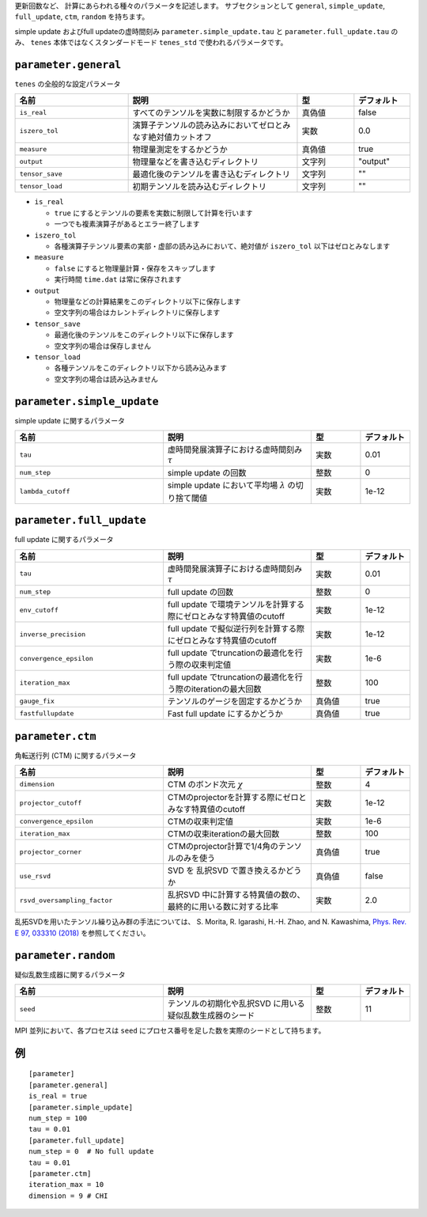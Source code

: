 .. highlight:: none


更新回数など、 計算にあらわれる種々のパラメータを記述します。
サブセクションとして ``general``, ``simple_update``, ``full_update``,
``ctm``, ``random`` を持ちます。

simple update およびfull updateの虚時間刻み ``parameter.simple_update.tau`` と ``parameter.full_update.tau`` のみ、 ``tenes`` 本体ではなくスタンダードモード ``tenes_std`` で使われるパラメータです。

``parameter.general``
~~~~~~~~~~~~~~~~~~~~~~~~~~

``tenes`` の全般的な設定パラメータ

.. csv-table::
   :header: "名前", "説明", "型", "デフォルト"
   :widths: 20, 30, 10, 10

   ``is_real``,     "すべてのテンソルを実数に制限するかどうか",                     真偽値, false
   ``iszero_tol``,  "演算子テンソルの読み込みにおいてゼロとみなす絶対値カットオフ", 実数,   0.0
   ``measure``,     "物理量測定をするかどうか",                                     真偽値, true
   ``output``,      "物理量などを書き込むディレクトリ",                             文字列, \"output\"
   ``tensor_save``, "最適化後のテンソルを書き込むディレクトリ",                     文字列, \"\"
   ``tensor_load``, "初期テンソルを読み込むディレクトリ",                           文字列, \"\"


- ``is_real``

  - ``true`` にするとテンソルの要素を実数に制限して計算を行います
  - 一つでも複素演算子があるとエラー終了します

- ``iszero_tol``

  - 各種演算子テンソル要素の実部・虚部の読み込みにおいて、絶対値が ``iszero_tol`` 以下はゼロとみなします

- ``measure``

  - ``false`` にすると物理量計算・保存をスキップします
  - 実行時間 ``time.dat`` は常に保存されます

- ``output``

  - 物理量などの計算結果をこのディレクトリ以下に保存します
  - 空文字列の場合はカレントディレクトリに保存します

- ``tensor_save``

  - 最適化後のテンソルをこのディレクトリ以下に保存します
  - 空文字列の場合は保存しません

- ``tensor_load``

  - 各種テンソルをこのディレクトリ以下から読み込みます
  - 空文字列の場合は読み込みません


``parameter.simple_update``
~~~~~~~~~~~~~~~~~~~~~~~~~~~

simple update に関するパラメータ

.. csv-table::
   :header: "名前", "説明", "型", "デフォルト"
   :widths: 30, 30, 10, 10

   ``tau``,           "虚時間発展演算子における虚時間刻み :math:`\tau`", 実数, 0.01
   ``num_step``,      "simple update の回数",                            整数, 0
   ``lambda_cutoff``, "simple update において平均場 :math:`\lambda` の切り捨て閾値",      実数, 1e-12



``parameter.full_update``
~~~~~~~~~~~~~~~~~~~~~~~~~

full update に関するパラメータ

.. csv-table::
   :header: "名前", "説明", "型", "デフォルト"
   :widths: 30, 30, 10, 10

   ``tau``,                 "虚時間発展演算子における虚時間刻み :math:`\tau`",                    実数,   0.01
   ``num_step``,            "full update の回数",                                                 整数,   0
   ``env_cutoff``,          "full update で環境テンソルを計算する際にゼロとみなす特異値のcutoff", 実数,   1e-12
   ``inverse_precision``,   "full update で擬似逆行列を計算する際にゼロとみなす特異値のcutoff",   実数,   1e-12
   ``convergence_epsilon``, "full update でtruncationの最適化を行う際の収束判定値",               実数,   1e-6
   ``iteration_max``,       "full update でtruncationの最適化を行う際のiterationの最大回数",      整数,   100
   ``gauge_fix``,           "テンソルのゲージを固定するかどうか",                                 真偽値, true
   ``fastfullupdate``,      "Fast full update にするかどうか",                                    真偽値, true

``parameter.ctm``
~~~~~~~~~~~~~~~~~

角転送行列 (CTM) に関するパラメータ

.. csv-table::
   :header: "名前", "説明", "型", "デフォルト"
   :widths: 30, 30, 10, 10

   ``dimension``,                "CTM のボンド次元 :math:`\chi`",                                  整数,   4
   ``projector_cutoff``,         "CTMのprojectorを計算する際にゼロとみなす特異値のcutoff",         実数,   1e-12
   ``convergence_epsilon``,      "CTMの収束判定値",                                                実数,   1e-6
   ``iteration_max``,            "CTMの収束iterationの最大回数",                                   整数,   100
   ``projector_corner``,         "CTMのprojector計算で1/4角のテンソルのみを使う",                  真偽値, true
   ``use_rsvd``,                 "SVD を 乱択SVD で置き換えるかどうか",                            真偽値, false
   ``rsvd_oversampling_factor``, "乱択SVD 中に計算する特異値の数の、最終的に用いる数に対する比率", 実数,   2.0

乱拓SVDを用いたテンソル繰り込み群の手法については、 S. Morita, R. Igarashi, H.-H. Zhao, and N. Kawashima, `Phys. Rev. E 97, 033310 (2018) <https://journals.aps.org/pre/abstract/10.1103/PhysRevE.97.033310>`_ を参照してください。


``parameter.random``
~~~~~~~~~~~~~~~~~~~~~

疑似乱数生成器に関するパラメータ

.. csv-table::
   :header: "名前", "説明", "型", "デフォルト"
   :widths: 30, 30, 10, 10

   ``seed``, "テンソルの初期化や乱択SVD に用いる疑似乱数生成器のシード", 整数, 11

MPI 並列において、各プロセスは ``seed`` にプロセス番号を足した数を実際のシードとして持ちます。

例
~~

::

  [parameter]
  [parameter.general]
  is_real = true
  [parameter.simple_update]
  num_step = 100
  tau = 0.01
  [parameter.full_update]
  num_step = 0  # No full update
  tau = 0.01
  [parameter.ctm]
  iteration_max = 10
  dimension = 9 # CHI
